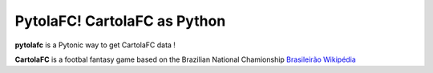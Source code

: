 PytolaFC! CartolaFC as Python
=====================================

.. image:: https://img.shields.io/badge/python-3.4+-blue.svg?style=flat
    :alt: Python version
    
\

**pytolafc** is a Pytonic way to get CartolaFC data ! 

**CartolaFC** is a footbal fantasy game based on the Brazilian National Chamionship `Brasileirão Wikipédia <https://pt.wikipedia.org/wiki/Campeonato_Brasileiro_de_Futebol>`_ 
